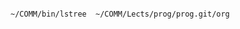 #+BEGIN_SRC sh :dir ~/COMM/Lects/prog/prog.git/org :results verbatim

~/COMM/bin/lstree  ~/COMM/Lects/prog/prog.git/org

#+END_SRC

#+RESULTS:
#+begin_example
~suzuki/prog.git/org
+-Figs-+-card_display_simple.png
|      +-deck_dev.png
+-Makefile
+-README.md
+-Rakefile
+-Rakefile.org
+-Rakefile.setup.rb
+-index-expanded.html
+-index-expanded.org
+-index.html
+-index.org
+-info-+-#site-tree.org#
|      +-000GTD.html
|      +-000GTD.org
|      +-2015
|      +-Makefile
|      +-Rakefile
|      +-Rakefile.org
|      +-common-header.html
|      +-common-header.org
|      +-contents.org
|      +-footnote.html
|      +-footnote.org
|      +-game-repos.html
|      +-game-repos.org
|      +-index-bigblow-header.setup
|      +-index-readtheorg-header.setup
|      +-index-sos-header.setup
|      +-links.html
|      +-links.org
|      +-map.html
|      +-map.org
|      +-opening.html
|      +-opening.org
|      +-org-link-make.html
|      +-org-link-make.org
|      +-prog-2015.html
|      +-prog-2015.org
|      +-site-tree.html
|      +-site-tree.org
|      +-ta.html
|      +-ta.org
+-lects-+-01-+-Makefile
|       |    +-Makefile.org
|       |    +-Rakefile
|       |    +-Rakefile.org
|       |    +-contents.org
|       |    +-emacs.org
|       |    +-index.html
|       |    +-index.org
|       |    +-plan.org
|       |    +-response.org
|       |    +-resume.org
|       +-02-+-Makefile
|       |    +-Rakefile
|       |    +-Rakefile.org
|       |    +-contents.org
|       |    +-index.html
|       |    +-index.org
|       |    +-plan.org
|       |    +-response.org
|       |    +-resume.org
|       +-03-+-01.org
|       |    +-02.org
|       |    +-Makefile
|       |    +-Rakefile
|       |    +-Rakefile.org
|       |    +-contents.org
|       |    +-index.html
|       |    +-index.org
|       |    +-plan.org
|       |    +-response.org
|       +-GTD.org
|       +-Makefile
|       +-Rakefile
|       +-Rakefile.org
|       +-aims.org
|       +-announce.org
|       +-contents.org
|       +-index.html
|       +-index.org
|       +-preface.org
|       +-schedule.org
|       +-supplement.org
+-lects.html
+-lects.org
+-links.html
+-links.org
+-log.html
+-log.org
+-memos-+-Rakefile
|       +-Rakefile.org
|       +-c.org
|       +-card-module.org
|       +-contents.org
|       +-crash.org
|       +-director.png
|       +-dot_example1.png
|       +-dots-+-test_cycle.png
|       +-emacs.org
|       +-env.org
|       +-glib.org
|       +-graphviz.org
|       +-images-+-dot_example.png -Tpng
|       +-index.html
|       +-index.org
|       +-module.org
|       +-org-babel.org
|       +-prog.org
|       +-progs.org
|       +-shell.org
|       +-simple.org
|       +-svn-fix.org
|       +-svn.org
|       +-vc.org
+-memos.html
+-memos.org
+-org-docs-+-Makefile
|          +-Makefile.org
|          +-Rakefile
|          +-Rakefile.org
|          +-card-display-+-Makefile
|          |              +-Rakefile
|          |              +-Rakefile.org
|          |              +-card-display-multi.org
|          |              +-card-display-problem.org
|          |              +-card-display-simple-design.org
|          |              +-card-display-sort.html
|          |              +-card-display-sort.org
|          |              +-contents.org
|          |              +-index.html
|          |              +-index.org
|          +-card-display.html
|          +-card-display.org
|          +-cis-programming-lects-+-Rakefile
|          |                       +-Rakefile.org
|          |                       +-cis-programming-0.org
|          |                       +-cis-programming-1.org
|          |                       +-cis-programming-2.org
|          |                       +-contents.org
|          |                       +-index.html
|          |                       +-index.org
|          +-cis-programming-lects.html
|          +-cis-programming-lects.org
|          +-contents.org
|          +-cutter-+-Makefile
|          |        +-Rakefile
|          |        +-Rakefile.org
|          |        +-contents.org
|          |        +-cutter-sos.org
|          |        +-cutter.org
|          |        +-index.html
|          |        +-index.org
|          +-cutter.html
|          +-cutter.org
|          +-index.html
|          +-index.org
|          +-poker-+-Makefile
|          |       +-Rakefile
|          |       +-Rakefile.org
|          |       +-card.org
|          |       +-contents.org
|          |       +-deck.org
|          |       +-hand-srcs.org
|          |       +-hand.org
|          |       +-index.html
|          |       +-index.org
|          |       +-poker.org
|          |       +-story.org
|          |       +-wiki.org
|          +-poker.html
|          +-poker.org
|          +-simple.org
|          +-software-test-+-Rakefile
|          |               +-Rakefile.org
|          |               +-contents.org
|          |               +-index.html
|          |               +-index.org
|          |               +-software-test.org
|          +-software-test.html
|          +-software-test.org
|          +-tdd-card-display-simple-+-01-directory.org
|          |                         +-02-makefile.org
|          |                         +-Makefile
|          |                         +-Makefile.org
|          |                         +-Rakefile
|          |                         +-Rakefile.org
|          |                         +-babel-+-simple-+-card_new-+-card_new.org
|          |                         |                |          +-src-+-card.0.h
|          |                         |                |          |     +-card.h
|          |                         |                |          +-test-+-test_card.c
|          |                         |                |                 +-test_card.c.1
|          |                         |                +-card_to_string-+-Makefile
|          |                         |                |                +-src-+-Makefile
|          |                         |                |                |     +-card.c
|          |                         |                |                |     +-card.h
|          |                         |                |                |     +-card.h-card_new
|          |                         |                |                |     +-card.h-card_to_string
|          |                         |                |                |     +-card.o
|          |                         |                |                |     +-libcard.a
|          |                         |                |                +-test-+-Makefile
|          |                         |                |                       +-test_card.0.c
|          |                         |                |                       +-test_card.1.c
|          |                         |                |                       +-test_card.c
|          |                         |                |                       +-test_card.o
|          |                         |                |                       +-test_card.so
|          |                         |                +-cards_sort-+-Makefile
|          |                         |                |            +-src-+-Makefile
|          |                         |                |            |     +-Makefile.cards
|          |                         |                |            |     +-card.h-card_new
|          |                         |                |            |     +-card.h-cards_sort
|          |                         |                |            |     +-cards.c
|          |                         |                |            +-test-+-Makefile
|          |                         |                |                   +-test_sort.0.c
|          |                         |                |                   +-test_sort.1.c
|          |                         |                +-no_new-+-Makefile
|          |                         |                |        +-src-+-Makefile
|          |                         |                |        |     +-card.c
|          |                         |                |        |     +-card.c.0
|          |                         |                |        |     +-card.h
|          |                         |                |        |     +-card.h.0
|          |                         |                |        |     +-libcard.a
|          |                         |                |        +-test-+-Makefile
|          |                         |                |               +-test_card.1.c
|          |                         |                |               +-test_card.c
|          |                         |                |               +-test_card.c.0
|          |                         |                |               +-test_card.c.1
|          |                         |                |               +-test_card.o
|          |                         |                +-setup-+-Makefile
|          |                         |                |       +-src-+-Makefile
|          |                         |                |       +-test-+-Makefile
|          |                         |                +-suit_new-+-Makefile
|          |                         |                           +-src-+-Makefile
|          |                         |                           |     +-Makefile.2
|          |                         |                           |     +-card.1.c
|          |                         |                           |     +-card.c
|          |                         |                           |     +-card.c.0
|          |                         |                           |     +-card.h
|          |                         |                           |     +-card.o
|          |                         |                           |     +-libcard.a
|          |                         |                           +-test-+-Makefile
|          |                         |                                  +-Makefile.1
|          |                         |                                  +-Makefile.2
|          |                         |                                  +-Makefile.3
|          |                         |                                  +-test_card.1.c
|          |                         |                                  +-test_card.2.c
|          |                         |                                  +-test_card.c
|          |                         |                                  +-test_card.o
|          |                         |                                  +-test_card.so
|          |                         +-card.c.org
|          |                         +-card.h.org
|          |                         +-card_new.ob
|          |                         +-card_new.org
|          |                         +-card_sort.c.org
|          |                         +-card_to_string.ob
|          |                         +-card_to_string.org
|          |                         +-cards.c.org
|          |                         +-cards_sort.c.org
|          |                         +-cards_sort.ob
|          |                         +-cards_sort.org
|          |                         +-contents.org
|          |                         +-index.html
|          |                         +-index.org
|          |                         +-no_new.org
|          |                         +-org-ruby-test.html
|          |                         +-org-ruby-test.org
|          |                         +-run-+-0
|          |                         |     +-1
|          |                         |     +-10
|          |                         |     +-11
|          |                         |     +-12
|          |                         |     +-13
|          |                         |     +-14
|          |                         |     +-15
|          |                         |     +-16
|          |                         |     +-3
|          |                         |     +-4
|          |                         |     +-5
|          |                         |     +-6
|          |                         |     +-7
|          |                         |     +-8
|          |                         |     +-9
|          |                         +-src_Makefile.org
|          |                         +-suit_new.html
|          |                         +-suit_new.org
|          |                         +-tdd-card.html
|          |                         +-tdd-card.org
|          |                         +-test.c
|          |                         +-test.html
|          |                         +-test.org
|          |                         +-test_card.c.org
|          |                         +-test_cards.c.org
|          |                         +-test_sort.c.org
|          |                         +-test_test_card.c.org
|          +-tdd-card-display-simple.html
|          +-tdd-card-display-simple.org
|          +-what-is-tdd-+-Makefile
|          |             +-Rakefile
|          |             +-Rakefile.org
|          |             +-contents.org
|          |             +-index.html
|          |             +-index.org
|          |             +-what-is-tdd.org
|          +-what-is-tdd.html
|          +-what-is-tdd.org
+-org-docs.html
+-org-docs.org
+-supplement-+-Rakefile
|            +-Rakefile.org
|            +-babel-+-deck_src_Makefile
|            +-card_display_simple.org
|            +-card_display_simple.xmind
|            +-contents.org
|            +-deck_dev.org
|            +-deck_dev.xmind
|            +-hand_dev.org
|            +-index.html
|            +-index.org
|            +-make-diff.org
|            +-makefile.org
|            +-module.org
|            +-perspective.org
+-supplement.html
+-supplement.html~
+-supplement.org
+-working-+-Rakefile
          +-Rakefile.org
          +-c1.html
          +-c1.org
          +-c2.html
          +-c2.org
          +-contents.org
          +-index-bigblow.html
          +-index-bigblow.org
          +-index-readtheorg.html
          +-index-readtheorg.org
          +-index.html
          +-index.org
#+end_example
